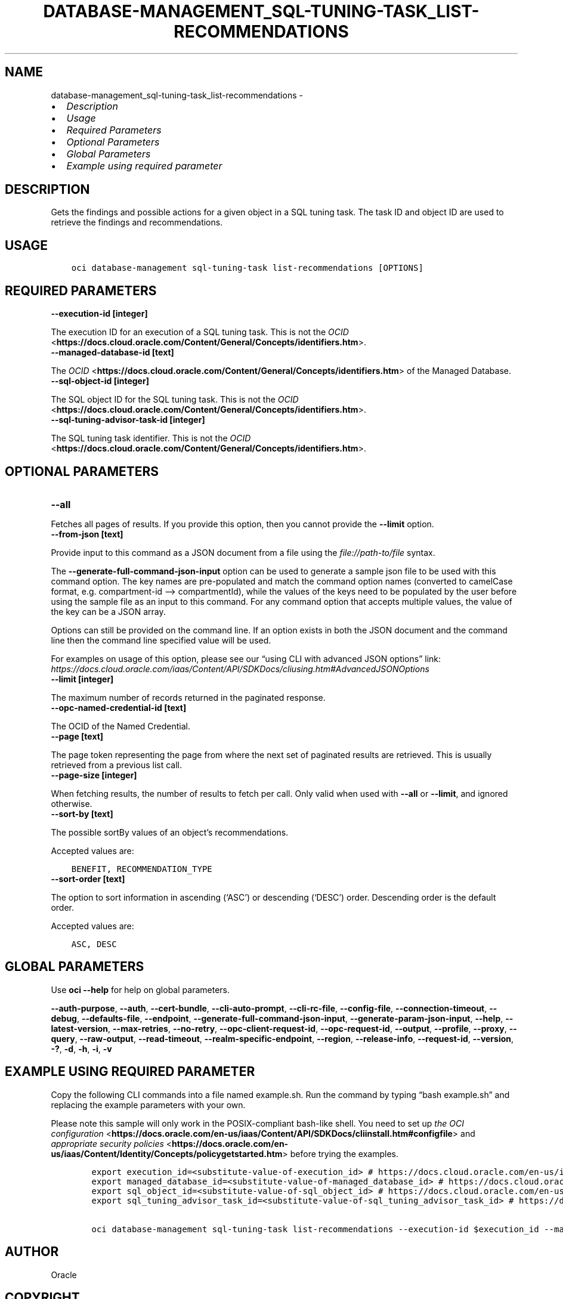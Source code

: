 .\" Man page generated from reStructuredText.
.
.TH "DATABASE-MANAGEMENT_SQL-TUNING-TASK_LIST-RECOMMENDATIONS" "1" "Jun 26, 2025" "3.61.1" "OCI CLI Command Reference"
.SH NAME
database-management_sql-tuning-task_list-recommendations \- 
.
.nr rst2man-indent-level 0
.
.de1 rstReportMargin
\\$1 \\n[an-margin]
level \\n[rst2man-indent-level]
level margin: \\n[rst2man-indent\\n[rst2man-indent-level]]
-
\\n[rst2man-indent0]
\\n[rst2man-indent1]
\\n[rst2man-indent2]
..
.de1 INDENT
.\" .rstReportMargin pre:
. RS \\$1
. nr rst2man-indent\\n[rst2man-indent-level] \\n[an-margin]
. nr rst2man-indent-level +1
.\" .rstReportMargin post:
..
.de UNINDENT
. RE
.\" indent \\n[an-margin]
.\" old: \\n[rst2man-indent\\n[rst2man-indent-level]]
.nr rst2man-indent-level -1
.\" new: \\n[rst2man-indent\\n[rst2man-indent-level]]
.in \\n[rst2man-indent\\n[rst2man-indent-level]]u
..
.INDENT 0.0
.IP \(bu 2
\fI\%Description\fP
.IP \(bu 2
\fI\%Usage\fP
.IP \(bu 2
\fI\%Required Parameters\fP
.IP \(bu 2
\fI\%Optional Parameters\fP
.IP \(bu 2
\fI\%Global Parameters\fP
.IP \(bu 2
\fI\%Example using required parameter\fP
.UNINDENT
.SH DESCRIPTION
.sp
Gets the findings and possible actions for a given object in a SQL tuning task. The task ID and object ID are used to retrieve the findings and recommendations.
.SH USAGE
.INDENT 0.0
.INDENT 3.5
.sp
.nf
.ft C
oci database\-management sql\-tuning\-task list\-recommendations [OPTIONS]
.ft P
.fi
.UNINDENT
.UNINDENT
.SH REQUIRED PARAMETERS
.INDENT 0.0
.TP
.B \-\-execution\-id [integer]
.UNINDENT
.sp
The execution ID for an execution of a SQL tuning task. This is not the \fI\%OCID\fP <\fBhttps://docs.cloud.oracle.com/Content/General/Concepts/identifiers.htm\fP>\&.
.INDENT 0.0
.TP
.B \-\-managed\-database\-id [text]
.UNINDENT
.sp
The \fI\%OCID\fP <\fBhttps://docs.cloud.oracle.com/Content/General/Concepts/identifiers.htm\fP> of the Managed Database.
.INDENT 0.0
.TP
.B \-\-sql\-object\-id [integer]
.UNINDENT
.sp
The SQL object ID for the SQL tuning task. This is not the \fI\%OCID\fP <\fBhttps://docs.cloud.oracle.com/Content/General/Concepts/identifiers.htm\fP>\&.
.INDENT 0.0
.TP
.B \-\-sql\-tuning\-advisor\-task\-id [integer]
.UNINDENT
.sp
The SQL tuning task identifier. This is not the \fI\%OCID\fP <\fBhttps://docs.cloud.oracle.com/Content/General/Concepts/identifiers.htm\fP>\&.
.SH OPTIONAL PARAMETERS
.INDENT 0.0
.TP
.B \-\-all
.UNINDENT
.sp
Fetches all pages of results. If you provide this option, then you cannot provide the \fB\-\-limit\fP option.
.INDENT 0.0
.TP
.B \-\-from\-json [text]
.UNINDENT
.sp
Provide input to this command as a JSON document from a file using the \fI\%file://path\-to/file\fP syntax.
.sp
The \fB\-\-generate\-full\-command\-json\-input\fP option can be used to generate a sample json file to be used with this command option. The key names are pre\-populated and match the command option names (converted to camelCase format, e.g. compartment\-id –> compartmentId), while the values of the keys need to be populated by the user before using the sample file as an input to this command. For any command option that accepts multiple values, the value of the key can be a JSON array.
.sp
Options can still be provided on the command line. If an option exists in both the JSON document and the command line then the command line specified value will be used.
.sp
For examples on usage of this option, please see our “using CLI with advanced JSON options” link: \fI\%https://docs.cloud.oracle.com/iaas/Content/API/SDKDocs/cliusing.htm#AdvancedJSONOptions\fP
.INDENT 0.0
.TP
.B \-\-limit [integer]
.UNINDENT
.sp
The maximum number of records returned in the paginated response.
.INDENT 0.0
.TP
.B \-\-opc\-named\-credential\-id [text]
.UNINDENT
.sp
The OCID of the Named Credential.
.INDENT 0.0
.TP
.B \-\-page [text]
.UNINDENT
.sp
The page token representing the page from where the next set of paginated results are retrieved. This is usually retrieved from a previous list call.
.INDENT 0.0
.TP
.B \-\-page\-size [integer]
.UNINDENT
.sp
When fetching results, the number of results to fetch per call. Only valid when used with \fB\-\-all\fP or \fB\-\-limit\fP, and ignored otherwise.
.INDENT 0.0
.TP
.B \-\-sort\-by [text]
.UNINDENT
.sp
The possible sortBy values of an object’s recommendations.
.sp
Accepted values are:
.INDENT 0.0
.INDENT 3.5
.sp
.nf
.ft C
BENEFIT, RECOMMENDATION_TYPE
.ft P
.fi
.UNINDENT
.UNINDENT
.INDENT 0.0
.TP
.B \-\-sort\-order [text]
.UNINDENT
.sp
The option to sort information in ascending (‘ASC’) or descending (‘DESC’) order. Descending order is the default order.
.sp
Accepted values are:
.INDENT 0.0
.INDENT 3.5
.sp
.nf
.ft C
ASC, DESC
.ft P
.fi
.UNINDENT
.UNINDENT
.SH GLOBAL PARAMETERS
.sp
Use \fBoci \-\-help\fP for help on global parameters.
.sp
\fB\-\-auth\-purpose\fP, \fB\-\-auth\fP, \fB\-\-cert\-bundle\fP, \fB\-\-cli\-auto\-prompt\fP, \fB\-\-cli\-rc\-file\fP, \fB\-\-config\-file\fP, \fB\-\-connection\-timeout\fP, \fB\-\-debug\fP, \fB\-\-defaults\-file\fP, \fB\-\-endpoint\fP, \fB\-\-generate\-full\-command\-json\-input\fP, \fB\-\-generate\-param\-json\-input\fP, \fB\-\-help\fP, \fB\-\-latest\-version\fP, \fB\-\-max\-retries\fP, \fB\-\-no\-retry\fP, \fB\-\-opc\-client\-request\-id\fP, \fB\-\-opc\-request\-id\fP, \fB\-\-output\fP, \fB\-\-profile\fP, \fB\-\-proxy\fP, \fB\-\-query\fP, \fB\-\-raw\-output\fP, \fB\-\-read\-timeout\fP, \fB\-\-realm\-specific\-endpoint\fP, \fB\-\-region\fP, \fB\-\-release\-info\fP, \fB\-\-request\-id\fP, \fB\-\-version\fP, \fB\-?\fP, \fB\-d\fP, \fB\-h\fP, \fB\-i\fP, \fB\-v\fP
.SH EXAMPLE USING REQUIRED PARAMETER
.sp
Copy the following CLI commands into a file named example.sh. Run the command by typing “bash example.sh” and replacing the example parameters with your own.
.sp
Please note this sample will only work in the POSIX\-compliant bash\-like shell. You need to set up \fI\%the OCI configuration\fP <\fBhttps://docs.oracle.com/en-us/iaas/Content/API/SDKDocs/cliinstall.htm#configfile\fP> and \fI\%appropriate security policies\fP <\fBhttps://docs.oracle.com/en-us/iaas/Content/Identity/Concepts/policygetstarted.htm\fP> before trying the examples.
.INDENT 0.0
.INDENT 3.5
.sp
.nf
.ft C
    export execution_id=<substitute\-value\-of\-execution_id> # https://docs.cloud.oracle.com/en\-us/iaas/tools/oci\-cli/latest/oci_cli_docs/cmdref/database\-management/sql\-tuning\-task/list\-recommendations.html#cmdoption\-execution\-id
    export managed_database_id=<substitute\-value\-of\-managed_database_id> # https://docs.cloud.oracle.com/en\-us/iaas/tools/oci\-cli/latest/oci_cli_docs/cmdref/database\-management/sql\-tuning\-task/list\-recommendations.html#cmdoption\-managed\-database\-id
    export sql_object_id=<substitute\-value\-of\-sql_object_id> # https://docs.cloud.oracle.com/en\-us/iaas/tools/oci\-cli/latest/oci_cli_docs/cmdref/database\-management/sql\-tuning\-task/list\-recommendations.html#cmdoption\-sql\-object\-id
    export sql_tuning_advisor_task_id=<substitute\-value\-of\-sql_tuning_advisor_task_id> # https://docs.cloud.oracle.com/en\-us/iaas/tools/oci\-cli/latest/oci_cli_docs/cmdref/database\-management/sql\-tuning\-task/list\-recommendations.html#cmdoption\-sql\-tuning\-advisor\-task\-id

    oci database\-management sql\-tuning\-task list\-recommendations \-\-execution\-id $execution_id \-\-managed\-database\-id $managed_database_id \-\-sql\-object\-id $sql_object_id \-\-sql\-tuning\-advisor\-task\-id $sql_tuning_advisor_task_id
.ft P
.fi
.UNINDENT
.UNINDENT
.SH AUTHOR
Oracle
.SH COPYRIGHT
2016, 2025, Oracle
.\" Generated by docutils manpage writer.
.
